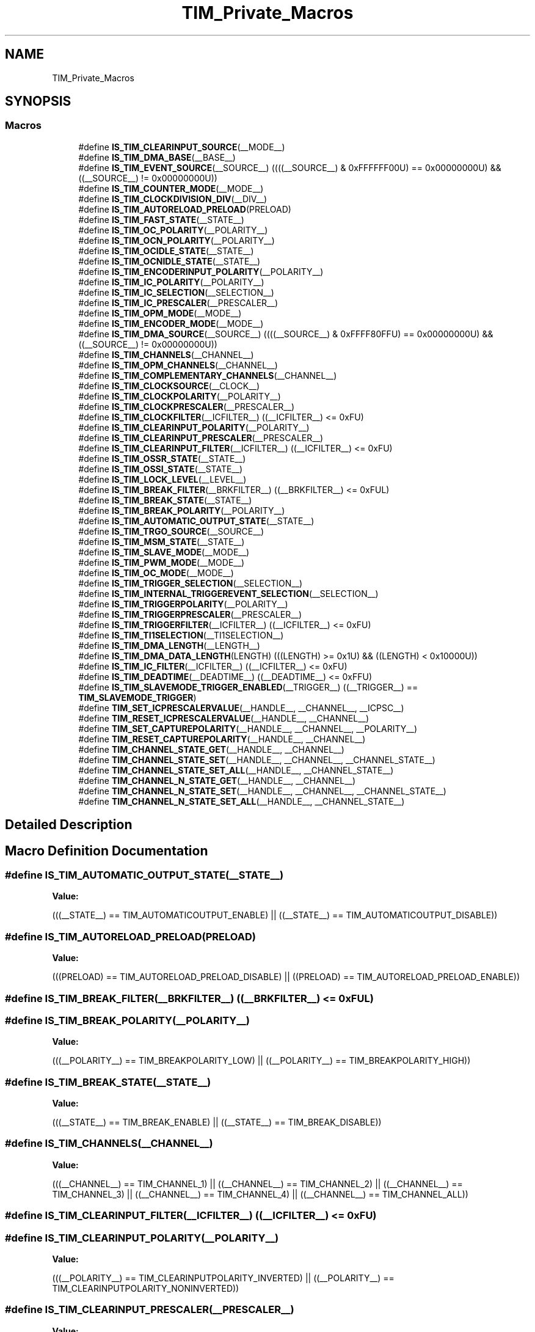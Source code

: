 .TH "TIM_Private_Macros" 3 "Thu Oct 29 2020" "lcd_display" \" -*- nroff -*-
.ad l
.nh
.SH NAME
TIM_Private_Macros
.SH SYNOPSIS
.br
.PP
.SS "Macros"

.in +1c
.ti -1c
.RI "#define \fBIS_TIM_CLEARINPUT_SOURCE\fP(__MODE__)"
.br
.ti -1c
.RI "#define \fBIS_TIM_DMA_BASE\fP(__BASE__)"
.br
.ti -1c
.RI "#define \fBIS_TIM_EVENT_SOURCE\fP(__SOURCE__)   ((((__SOURCE__) & 0xFFFFFF00U) == 0x00000000U) && ((__SOURCE__) != 0x00000000U))"
.br
.ti -1c
.RI "#define \fBIS_TIM_COUNTER_MODE\fP(__MODE__)"
.br
.ti -1c
.RI "#define \fBIS_TIM_CLOCKDIVISION_DIV\fP(__DIV__)"
.br
.ti -1c
.RI "#define \fBIS_TIM_AUTORELOAD_PRELOAD\fP(PRELOAD)"
.br
.ti -1c
.RI "#define \fBIS_TIM_FAST_STATE\fP(__STATE__)"
.br
.ti -1c
.RI "#define \fBIS_TIM_OC_POLARITY\fP(__POLARITY__)"
.br
.ti -1c
.RI "#define \fBIS_TIM_OCN_POLARITY\fP(__POLARITY__)"
.br
.ti -1c
.RI "#define \fBIS_TIM_OCIDLE_STATE\fP(__STATE__)"
.br
.ti -1c
.RI "#define \fBIS_TIM_OCNIDLE_STATE\fP(__STATE__)"
.br
.ti -1c
.RI "#define \fBIS_TIM_ENCODERINPUT_POLARITY\fP(__POLARITY__)"
.br
.ti -1c
.RI "#define \fBIS_TIM_IC_POLARITY\fP(__POLARITY__)"
.br
.ti -1c
.RI "#define \fBIS_TIM_IC_SELECTION\fP(__SELECTION__)"
.br
.ti -1c
.RI "#define \fBIS_TIM_IC_PRESCALER\fP(__PRESCALER__)"
.br
.ti -1c
.RI "#define \fBIS_TIM_OPM_MODE\fP(__MODE__)"
.br
.ti -1c
.RI "#define \fBIS_TIM_ENCODER_MODE\fP(__MODE__)"
.br
.ti -1c
.RI "#define \fBIS_TIM_DMA_SOURCE\fP(__SOURCE__)   ((((__SOURCE__) & 0xFFFF80FFU) == 0x00000000U) && ((__SOURCE__) != 0x00000000U))"
.br
.ti -1c
.RI "#define \fBIS_TIM_CHANNELS\fP(__CHANNEL__)"
.br
.ti -1c
.RI "#define \fBIS_TIM_OPM_CHANNELS\fP(__CHANNEL__)"
.br
.ti -1c
.RI "#define \fBIS_TIM_COMPLEMENTARY_CHANNELS\fP(__CHANNEL__)"
.br
.ti -1c
.RI "#define \fBIS_TIM_CLOCKSOURCE\fP(__CLOCK__)"
.br
.ti -1c
.RI "#define \fBIS_TIM_CLOCKPOLARITY\fP(__POLARITY__)"
.br
.ti -1c
.RI "#define \fBIS_TIM_CLOCKPRESCALER\fP(__PRESCALER__)"
.br
.ti -1c
.RI "#define \fBIS_TIM_CLOCKFILTER\fP(__ICFILTER__)   ((__ICFILTER__) <= 0xFU)"
.br
.ti -1c
.RI "#define \fBIS_TIM_CLEARINPUT_POLARITY\fP(__POLARITY__)"
.br
.ti -1c
.RI "#define \fBIS_TIM_CLEARINPUT_PRESCALER\fP(__PRESCALER__)"
.br
.ti -1c
.RI "#define \fBIS_TIM_CLEARINPUT_FILTER\fP(__ICFILTER__)   ((__ICFILTER__) <= 0xFU)"
.br
.ti -1c
.RI "#define \fBIS_TIM_OSSR_STATE\fP(__STATE__)"
.br
.ti -1c
.RI "#define \fBIS_TIM_OSSI_STATE\fP(__STATE__)"
.br
.ti -1c
.RI "#define \fBIS_TIM_LOCK_LEVEL\fP(__LEVEL__)"
.br
.ti -1c
.RI "#define \fBIS_TIM_BREAK_FILTER\fP(__BRKFILTER__)   ((__BRKFILTER__) <= 0xFUL)"
.br
.ti -1c
.RI "#define \fBIS_TIM_BREAK_STATE\fP(__STATE__)"
.br
.ti -1c
.RI "#define \fBIS_TIM_BREAK_POLARITY\fP(__POLARITY__)"
.br
.ti -1c
.RI "#define \fBIS_TIM_AUTOMATIC_OUTPUT_STATE\fP(__STATE__)"
.br
.ti -1c
.RI "#define \fBIS_TIM_TRGO_SOURCE\fP(__SOURCE__)"
.br
.ti -1c
.RI "#define \fBIS_TIM_MSM_STATE\fP(__STATE__)"
.br
.ti -1c
.RI "#define \fBIS_TIM_SLAVE_MODE\fP(__MODE__)"
.br
.ti -1c
.RI "#define \fBIS_TIM_PWM_MODE\fP(__MODE__)"
.br
.ti -1c
.RI "#define \fBIS_TIM_OC_MODE\fP(__MODE__)"
.br
.ti -1c
.RI "#define \fBIS_TIM_TRIGGER_SELECTION\fP(__SELECTION__)"
.br
.ti -1c
.RI "#define \fBIS_TIM_INTERNAL_TRIGGEREVENT_SELECTION\fP(__SELECTION__)"
.br
.ti -1c
.RI "#define \fBIS_TIM_TRIGGERPOLARITY\fP(__POLARITY__)"
.br
.ti -1c
.RI "#define \fBIS_TIM_TRIGGERPRESCALER\fP(__PRESCALER__)"
.br
.ti -1c
.RI "#define \fBIS_TIM_TRIGGERFILTER\fP(__ICFILTER__)   ((__ICFILTER__) <= 0xFU)"
.br
.ti -1c
.RI "#define \fBIS_TIM_TI1SELECTION\fP(__TI1SELECTION__)"
.br
.ti -1c
.RI "#define \fBIS_TIM_DMA_LENGTH\fP(__LENGTH__)"
.br
.ti -1c
.RI "#define \fBIS_TIM_DMA_DATA_LENGTH\fP(LENGTH)   (((LENGTH) >= 0x1U) && ((LENGTH) < 0x10000U))"
.br
.ti -1c
.RI "#define \fBIS_TIM_IC_FILTER\fP(__ICFILTER__)   ((__ICFILTER__) <= 0xFU)"
.br
.ti -1c
.RI "#define \fBIS_TIM_DEADTIME\fP(__DEADTIME__)   ((__DEADTIME__) <= 0xFFU)"
.br
.ti -1c
.RI "#define \fBIS_TIM_SLAVEMODE_TRIGGER_ENABLED\fP(__TRIGGER__)   ((__TRIGGER__) == \fBTIM_SLAVEMODE_TRIGGER\fP)"
.br
.ti -1c
.RI "#define \fBTIM_SET_ICPRESCALERVALUE\fP(__HANDLE__,  __CHANNEL__,  __ICPSC__)"
.br
.ti -1c
.RI "#define \fBTIM_RESET_ICPRESCALERVALUE\fP(__HANDLE__,  __CHANNEL__)"
.br
.ti -1c
.RI "#define \fBTIM_SET_CAPTUREPOLARITY\fP(__HANDLE__,  __CHANNEL__,  __POLARITY__)"
.br
.ti -1c
.RI "#define \fBTIM_RESET_CAPTUREPOLARITY\fP(__HANDLE__,  __CHANNEL__)"
.br
.ti -1c
.RI "#define \fBTIM_CHANNEL_STATE_GET\fP(__HANDLE__,  __CHANNEL__)"
.br
.ti -1c
.RI "#define \fBTIM_CHANNEL_STATE_SET\fP(__HANDLE__,  __CHANNEL__,  __CHANNEL_STATE__)"
.br
.ti -1c
.RI "#define \fBTIM_CHANNEL_STATE_SET_ALL\fP(__HANDLE__,  __CHANNEL_STATE__)"
.br
.ti -1c
.RI "#define \fBTIM_CHANNEL_N_STATE_GET\fP(__HANDLE__,  __CHANNEL__)"
.br
.ti -1c
.RI "#define \fBTIM_CHANNEL_N_STATE_SET\fP(__HANDLE__,  __CHANNEL__,  __CHANNEL_STATE__)"
.br
.ti -1c
.RI "#define \fBTIM_CHANNEL_N_STATE_SET_ALL\fP(__HANDLE__,  __CHANNEL_STATE__)"
.br
.in -1c
.SH "Detailed Description"
.PP 

.SH "Macro Definition Documentation"
.PP 
.SS "#define IS_TIM_AUTOMATIC_OUTPUT_STATE(__STATE__)"
\fBValue:\fP
.PP
.nf
(((__STATE__) == TIM_AUTOMATICOUTPUT_ENABLE) || \
                                                  ((__STATE__) == TIM_AUTOMATICOUTPUT_DISABLE))
.fi
.SS "#define IS_TIM_AUTORELOAD_PRELOAD(PRELOAD)"
\fBValue:\fP
.PP
.nf
(((PRELOAD) == TIM_AUTORELOAD_PRELOAD_DISABLE) || \
                                            ((PRELOAD) == TIM_AUTORELOAD_PRELOAD_ENABLE))
.fi
.SS "#define IS_TIM_BREAK_FILTER(__BRKFILTER__)   ((__BRKFILTER__) <= 0xFUL)"

.SS "#define IS_TIM_BREAK_POLARITY(__POLARITY__)"
\fBValue:\fP
.PP
.nf
(((__POLARITY__) == TIM_BREAKPOLARITY_LOW) || \
                                             ((__POLARITY__) == TIM_BREAKPOLARITY_HIGH))
.fi
.SS "#define IS_TIM_BREAK_STATE(__STATE__)"
\fBValue:\fP
.PP
.nf
(((__STATE__) == TIM_BREAK_ENABLE) || \
                                            ((__STATE__) == TIM_BREAK_DISABLE))
.fi
.SS "#define IS_TIM_CHANNELS(__CHANNEL__)"
\fBValue:\fP
.PP
.nf
(((__CHANNEL__) == TIM_CHANNEL_1) || \
                                            ((__CHANNEL__) == TIM_CHANNEL_2) || \
                                            ((__CHANNEL__) == TIM_CHANNEL_3) || \
                                            ((__CHANNEL__) == TIM_CHANNEL_4) || \
                                            ((__CHANNEL__) == TIM_CHANNEL_ALL))
.fi
.SS "#define IS_TIM_CLEARINPUT_FILTER(__ICFILTER__)   ((__ICFILTER__) <= 0xFU)"

.SS "#define IS_TIM_CLEARINPUT_POLARITY(__POLARITY__)"
\fBValue:\fP
.PP
.nf
(((__POLARITY__) == TIM_CLEARINPUTPOLARITY_INVERTED) || \
                                                  ((__POLARITY__) == TIM_CLEARINPUTPOLARITY_NONINVERTED))
.fi
.SS "#define IS_TIM_CLEARINPUT_PRESCALER(__PRESCALER__)"
\fBValue:\fP
.PP
.nf
(((__PRESCALER__) == TIM_CLEARINPUTPRESCALER_DIV1) || \
                                                    ((__PRESCALER__) == TIM_CLEARINPUTPRESCALER_DIV2) || \
                                                    ((__PRESCALER__) == TIM_CLEARINPUTPRESCALER_DIV4) || \
                                                    ((__PRESCALER__) == TIM_CLEARINPUTPRESCALER_DIV8))
.fi
.SS "#define IS_TIM_CLEARINPUT_SOURCE(__MODE__)"
\fBValue:\fP
.PP
.nf
(((__MODE__) == TIM_CLEARINPUTSOURCE_NONE)      || \
                                             ((__MODE__) == TIM_CLEARINPUTSOURCE_ETR))
.fi
.SS "#define IS_TIM_CLOCKDIVISION_DIV(__DIV__)"
\fBValue:\fP
.PP
.nf
(((__DIV__) == TIM_CLOCKDIVISION_DIV1) || \
                                            ((__DIV__) == TIM_CLOCKDIVISION_DIV2) || \
                                            ((__DIV__) == TIM_CLOCKDIVISION_DIV4))
.fi
.SS "#define IS_TIM_CLOCKFILTER(__ICFILTER__)   ((__ICFILTER__) <= 0xFU)"

.SS "#define IS_TIM_CLOCKPOLARITY(__POLARITY__)"
\fBValue:\fP
.PP
.nf
(((__POLARITY__) == TIM_CLOCKPOLARITY_INVERTED)    || \
                                            ((__POLARITY__) == TIM_CLOCKPOLARITY_NONINVERTED) || \
                                            ((__POLARITY__) == TIM_CLOCKPOLARITY_RISING)      || \
                                            ((__POLARITY__) == TIM_CLOCKPOLARITY_FALLING)     || \
                                            ((__POLARITY__) == TIM_CLOCKPOLARITY_BOTHEDGE))
.fi
.SS "#define IS_TIM_CLOCKPRESCALER(__PRESCALER__)"
\fBValue:\fP
.PP
.nf
(((__PRESCALER__) == TIM_CLOCKPRESCALER_DIV1) || \
                                              ((__PRESCALER__) == TIM_CLOCKPRESCALER_DIV2) || \
                                              ((__PRESCALER__) == TIM_CLOCKPRESCALER_DIV4) || \
                                              ((__PRESCALER__) == TIM_CLOCKPRESCALER_DIV8))
.fi
.SS "#define IS_TIM_CLOCKSOURCE(__CLOCK__)"
\fBValue:\fP
.PP
.nf
(((__CLOCK__) == TIM_CLOCKSOURCE_INTERNAL) || \
                                       ((__CLOCK__) == TIM_CLOCKSOURCE_ETRMODE2) || \
                                       ((__CLOCK__) == TIM_CLOCKSOURCE_ITR0)     || \
                                       ((__CLOCK__) == TIM_CLOCKSOURCE_ITR1)     || \
                                       ((__CLOCK__) == TIM_CLOCKSOURCE_ITR2)     || \
                                       ((__CLOCK__) == TIM_CLOCKSOURCE_ITR3)     || \
                                       ((__CLOCK__) == TIM_CLOCKSOURCE_TI1ED)    || \
                                       ((__CLOCK__) == TIM_CLOCKSOURCE_TI1)      || \
                                       ((__CLOCK__) == TIM_CLOCKSOURCE_TI2)      || \
                                       ((__CLOCK__) == TIM_CLOCKSOURCE_ETRMODE1))
.fi
.SS "#define IS_TIM_COMPLEMENTARY_CHANNELS(__CHANNEL__)"
\fBValue:\fP
.PP
.nf
(((__CHANNEL__) == TIM_CHANNEL_1) || \
                                                    ((__CHANNEL__) == TIM_CHANNEL_2) || \
                                                    ((__CHANNEL__) == TIM_CHANNEL_3))
.fi
.SS "#define IS_TIM_COUNTER_MODE(__MODE__)"
\fBValue:\fP
.PP
.nf
(((__MODE__) == TIM_COUNTERMODE_UP)              || \
                                            ((__MODE__) == TIM_COUNTERMODE_DOWN)            || \
                                            ((__MODE__) == TIM_COUNTERMODE_CENTERALIGNED1)  || \
                                            ((__MODE__) == TIM_COUNTERMODE_CENTERALIGNED2)  || \
                                            ((__MODE__) == TIM_COUNTERMODE_CENTERALIGNED3))
.fi
.SS "#define IS_TIM_DEADTIME(__DEADTIME__)   ((__DEADTIME__) <= 0xFFU)"

.SS "#define IS_TIM_DMA_BASE(__BASE__)"
\fBValue:\fP
.PP
.nf
(((__BASE__) == TIM_DMABASE_CR1)   || \
                                   ((__BASE__) == TIM_DMABASE_CR2)   || \
                                   ((__BASE__) == TIM_DMABASE_SMCR)  || \
                                   ((__BASE__) == TIM_DMABASE_DIER)  || \
                                   ((__BASE__) == TIM_DMABASE_SR)    || \
                                   ((__BASE__) == TIM_DMABASE_EGR)   || \
                                   ((__BASE__) == TIM_DMABASE_CCMR1) || \
                                   ((__BASE__) == TIM_DMABASE_CCMR2) || \
                                   ((__BASE__) == TIM_DMABASE_CCER)  || \
                                   ((__BASE__) == TIM_DMABASE_CNT)   || \
                                   ((__BASE__) == TIM_DMABASE_PSC)   || \
                                   ((__BASE__) == TIM_DMABASE_ARR)   || \
                                   ((__BASE__) == TIM_DMABASE_RCR)   || \
                                   ((__BASE__) == TIM_DMABASE_CCR1)  || \
                                   ((__BASE__) == TIM_DMABASE_CCR2)  || \
                                   ((__BASE__) == TIM_DMABASE_CCR3)  || \
                                   ((__BASE__) == TIM_DMABASE_CCR4)  || \
                                   ((__BASE__) == TIM_DMABASE_BDTR))
.fi
.SS "#define IS_TIM_DMA_DATA_LENGTH(LENGTH)   (((LENGTH) >= 0x1U) && ((LENGTH) < 0x10000U))"

.SS "#define IS_TIM_DMA_LENGTH(__LENGTH__)"
\fBValue:\fP
.PP
.nf
(((__LENGTH__) == TIM_DMABURSTLENGTH_1TRANSFER)   || \
                                            ((__LENGTH__) == TIM_DMABURSTLENGTH_2TRANSFERS)  || \
                                            ((__LENGTH__) == TIM_DMABURSTLENGTH_3TRANSFERS)  || \
                                            ((__LENGTH__) == TIM_DMABURSTLENGTH_4TRANSFERS)  || \
                                            ((__LENGTH__) == TIM_DMABURSTLENGTH_5TRANSFERS)  || \
                                            ((__LENGTH__) == TIM_DMABURSTLENGTH_6TRANSFERS)  || \
                                            ((__LENGTH__) == TIM_DMABURSTLENGTH_7TRANSFERS)  || \
                                            ((__LENGTH__) == TIM_DMABURSTLENGTH_8TRANSFERS)  || \
                                            ((__LENGTH__) == TIM_DMABURSTLENGTH_9TRANSFERS)  || \
                                            ((__LENGTH__) == TIM_DMABURSTLENGTH_10TRANSFERS) || \
                                            ((__LENGTH__) == TIM_DMABURSTLENGTH_11TRANSFERS) || \
                                            ((__LENGTH__) == TIM_DMABURSTLENGTH_12TRANSFERS) || \
                                            ((__LENGTH__) == TIM_DMABURSTLENGTH_13TRANSFERS) || \
                                            ((__LENGTH__) == TIM_DMABURSTLENGTH_14TRANSFERS) || \
                                            ((__LENGTH__) == TIM_DMABURSTLENGTH_15TRANSFERS) || \
                                            ((__LENGTH__) == TIM_DMABURSTLENGTH_16TRANSFERS) || \
                                            ((__LENGTH__) == TIM_DMABURSTLENGTH_17TRANSFERS) || \
                                            ((__LENGTH__) == TIM_DMABURSTLENGTH_18TRANSFERS))
.fi
.SS "#define IS_TIM_DMA_SOURCE(__SOURCE__)   ((((__SOURCE__) & 0xFFFF80FFU) == 0x00000000U) && ((__SOURCE__) != 0x00000000U))"

.SS "#define IS_TIM_ENCODER_MODE(__MODE__)"
\fBValue:\fP
.PP
.nf
(((__MODE__) == TIM_ENCODERMODE_TI1) || \
                                            ((__MODE__) == TIM_ENCODERMODE_TI2) || \
                                            ((__MODE__) == TIM_ENCODERMODE_TI12))
.fi
.SS "#define IS_TIM_ENCODERINPUT_POLARITY(__POLARITY__)"
\fBValue:\fP
.PP
.nf
(((__POLARITY__) == TIM_ENCODERINPUTPOLARITY_RISING)   || \
                                                      ((__POLARITY__) == TIM_ENCODERINPUTPOLARITY_FALLING))
.fi
.SS "#define IS_TIM_EVENT_SOURCE(__SOURCE__)   ((((__SOURCE__) & 0xFFFFFF00U) == 0x00000000U) && ((__SOURCE__) != 0x00000000U))"

.SS "#define IS_TIM_FAST_STATE(__STATE__)"
\fBValue:\fP
.PP
.nf
(((__STATE__) == TIM_OCFAST_DISABLE) || \
                                            ((__STATE__) == TIM_OCFAST_ENABLE))
.fi
.SS "#define IS_TIM_IC_FILTER(__ICFILTER__)   ((__ICFILTER__) <= 0xFU)"

.SS "#define IS_TIM_IC_POLARITY(__POLARITY__)"
\fBValue:\fP
.PP
.nf
(((__POLARITY__) == TIM_ICPOLARITY_RISING)   || \
                                            ((__POLARITY__) == TIM_ICPOLARITY_FALLING)  || \
                                            ((__POLARITY__) == TIM_ICPOLARITY_BOTHEDGE))
.fi
.SS "#define IS_TIM_IC_PRESCALER(__PRESCALER__)"
\fBValue:\fP
.PP
.nf
(((__PRESCALER__) == TIM_ICPSC_DIV1) || \
                                            ((__PRESCALER__) == TIM_ICPSC_DIV2) || \
                                            ((__PRESCALER__) == TIM_ICPSC_DIV4) || \
                                            ((__PRESCALER__) == TIM_ICPSC_DIV8))
.fi
.SS "#define IS_TIM_IC_SELECTION(__SELECTION__)"
\fBValue:\fP
.PP
.nf
(((__SELECTION__) == TIM_ICSELECTION_DIRECTTI) || \
                                            ((__SELECTION__) == TIM_ICSELECTION_INDIRECTTI) || \
                                            ((__SELECTION__) == TIM_ICSELECTION_TRC))
.fi
.SS "#define IS_TIM_INTERNAL_TRIGGEREVENT_SELECTION(__SELECTION__)"
\fBValue:\fP
.PP
.nf
(((__SELECTION__) == TIM_TS_ITR0) || \
                                                               ((__SELECTION__) == TIM_TS_ITR1) || \
                                                               ((__SELECTION__) == TIM_TS_ITR2) || \
                                                               ((__SELECTION__) == TIM_TS_ITR3) || \
                                                               ((__SELECTION__) == TIM_TS_NONE))
.fi
.SS "#define IS_TIM_LOCK_LEVEL(__LEVEL__)"
\fBValue:\fP
.PP
.nf
(((__LEVEL__) == TIM_LOCKLEVEL_OFF) || \
                                            ((__LEVEL__) == TIM_LOCKLEVEL_1)   || \
                                            ((__LEVEL__) == TIM_LOCKLEVEL_2)   || \
                                            ((__LEVEL__) == TIM_LOCKLEVEL_3))
.fi
.SS "#define IS_TIM_MSM_STATE(__STATE__)"
\fBValue:\fP
.PP
.nf
(((__STATE__) == TIM_MASTERSLAVEMODE_ENABLE) || \
                                          ((__STATE__) == TIM_MASTERSLAVEMODE_DISABLE))
.fi
.SS "#define IS_TIM_OC_MODE(__MODE__)"
\fBValue:\fP
.PP
.nf
(((__MODE__) == TIM_OCMODE_TIMING)             || \
                                   ((__MODE__) == TIM_OCMODE_ACTIVE)             || \
                                   ((__MODE__) == TIM_OCMODE_INACTIVE)           || \
                                   ((__MODE__) == TIM_OCMODE_TOGGLE)             || \
                                   ((__MODE__) == TIM_OCMODE_FORCED_ACTIVE)      || \
                                   ((__MODE__) == TIM_OCMODE_FORCED_INACTIVE))
.fi
.SS "#define IS_TIM_OC_POLARITY(__POLARITY__)"
\fBValue:\fP
.PP
.nf
(((__POLARITY__) == TIM_OCPOLARITY_HIGH) || \
                                            ((__POLARITY__) == TIM_OCPOLARITY_LOW))
.fi
.SS "#define IS_TIM_OCIDLE_STATE(__STATE__)"
\fBValue:\fP
.PP
.nf
(((__STATE__) == TIM_OCIDLESTATE_SET) || \
                                            ((__STATE__) == TIM_OCIDLESTATE_RESET))
.fi
.SS "#define IS_TIM_OCN_POLARITY(__POLARITY__)"
\fBValue:\fP
.PP
.nf
(((__POLARITY__) == TIM_OCNPOLARITY_HIGH) || \
                                            ((__POLARITY__) == TIM_OCNPOLARITY_LOW))
.fi
.SS "#define IS_TIM_OCNIDLE_STATE(__STATE__)"
\fBValue:\fP
.PP
.nf
(((__STATE__) == TIM_OCNIDLESTATE_SET) || \
                                            ((__STATE__) == TIM_OCNIDLESTATE_RESET))
.fi
.SS "#define IS_TIM_OPM_CHANNELS(__CHANNEL__)"
\fBValue:\fP
.PP
.nf
(((__CHANNEL__) == TIM_CHANNEL_1) || \
                                            ((__CHANNEL__) == TIM_CHANNEL_2))
.fi
.SS "#define IS_TIM_OPM_MODE(__MODE__)"
\fBValue:\fP
.PP
.nf
(((__MODE__) == TIM_OPMODE_SINGLE) || \
                                            ((__MODE__) == TIM_OPMODE_REPETITIVE))
.fi
.SS "#define IS_TIM_OSSI_STATE(__STATE__)"
\fBValue:\fP
.PP
.nf
(((__STATE__) == TIM_OSSI_ENABLE) || \
                                            ((__STATE__) == TIM_OSSI_DISABLE))
.fi
.SS "#define IS_TIM_OSSR_STATE(__STATE__)"
\fBValue:\fP
.PP
.nf
(((__STATE__) == TIM_OSSR_ENABLE) || \
                                            ((__STATE__) == TIM_OSSR_DISABLE))
.fi
.SS "#define IS_TIM_PWM_MODE(__MODE__)"
\fBValue:\fP
.PP
.nf
(((__MODE__) == TIM_OCMODE_PWM1)               || \
                                   ((__MODE__) == TIM_OCMODE_PWM2))
.fi
.SS "#define IS_TIM_SLAVE_MODE(__MODE__)"
\fBValue:\fP
.PP
.nf
(((__MODE__) == TIM_SLAVEMODE_DISABLE)   || \
                                     ((__MODE__) == TIM_SLAVEMODE_RESET)     || \
                                     ((__MODE__) == TIM_SLAVEMODE_GATED)     || \
                                     ((__MODE__) == TIM_SLAVEMODE_TRIGGER)   || \
                                     ((__MODE__) == TIM_SLAVEMODE_EXTERNAL1))
.fi
.SS "#define IS_TIM_SLAVEMODE_TRIGGER_ENABLED(__TRIGGER__)   ((__TRIGGER__) == \fBTIM_SLAVEMODE_TRIGGER\fP)"

.SS "#define IS_TIM_TI1SELECTION(__TI1SELECTION__)"
\fBValue:\fP
.PP
.nf
(((__TI1SELECTION__) == TIM_TI1SELECTION_CH1) || \
                                                ((__TI1SELECTION__) == TIM_TI1SELECTION_XORCOMBINATION))
.fi
.SS "#define IS_TIM_TRGO_SOURCE(__SOURCE__)"
\fBValue:\fP
.PP
.nf
(((__SOURCE__) == TIM_TRGO_RESET)  || \
                                        ((__SOURCE__) == TIM_TRGO_ENABLE) || \
                                        ((__SOURCE__) == TIM_TRGO_UPDATE) || \
                                        ((__SOURCE__) == TIM_TRGO_OC1)    || \
                                        ((__SOURCE__) == TIM_TRGO_OC1REF) || \
                                        ((__SOURCE__) == TIM_TRGO_OC2REF) || \
                                        ((__SOURCE__) == TIM_TRGO_OC3REF) || \
                                        ((__SOURCE__) == TIM_TRGO_OC4REF))
.fi
.SS "#define IS_TIM_TRIGGER_SELECTION(__SELECTION__)"
\fBValue:\fP
.PP
.nf
(((__SELECTION__) == TIM_TS_ITR0) || \
                                                 ((__SELECTION__) == TIM_TS_ITR1) || \
                                                 ((__SELECTION__) == TIM_TS_ITR2) || \
                                                 ((__SELECTION__) == TIM_TS_ITR3) || \
                                                 ((__SELECTION__) == TIM_TS_TI1F_ED) || \
                                                 ((__SELECTION__) == TIM_TS_TI1FP1) || \
                                                 ((__SELECTION__) == TIM_TS_TI2FP2) || \
                                                 ((__SELECTION__) == TIM_TS_ETRF))
.fi
.SS "#define IS_TIM_TRIGGERFILTER(__ICFILTER__)   ((__ICFILTER__) <= 0xFU)"

.SS "#define IS_TIM_TRIGGERPOLARITY(__POLARITY__)"
\fBValue:\fP
.PP
.nf
(((__POLARITY__) == TIM_TRIGGERPOLARITY_INVERTED   ) || \
                                                ((__POLARITY__) == TIM_TRIGGERPOLARITY_NONINVERTED) || \
                                                ((__POLARITY__) == TIM_TRIGGERPOLARITY_RISING     ) || \
                                                ((__POLARITY__) == TIM_TRIGGERPOLARITY_FALLING    ) || \
                                                ((__POLARITY__) == TIM_TRIGGERPOLARITY_BOTHEDGE   ))
.fi
.SS "#define IS_TIM_TRIGGERPRESCALER(__PRESCALER__)"
\fBValue:\fP
.PP
.nf
(((__PRESCALER__) == TIM_TRIGGERPRESCALER_DIV1) || \
                                                ((__PRESCALER__) == TIM_TRIGGERPRESCALER_DIV2) || \
                                                ((__PRESCALER__) == TIM_TRIGGERPRESCALER_DIV4) || \
                                                ((__PRESCALER__) == TIM_TRIGGERPRESCALER_DIV8))
.fi
.SS "#define TIM_CHANNEL_N_STATE_GET(__HANDLE__, __CHANNEL__)"
\fBValue:\fP
.PP
.nf
(((__CHANNEL__) == TIM_CHANNEL_1) ? (__HANDLE__)->ChannelNState[0] :\
   ((__CHANNEL__) == TIM_CHANNEL_2) ? (__HANDLE__)->ChannelNState[1] :\
   ((__CHANNEL__) == TIM_CHANNEL_3) ? (__HANDLE__)->ChannelNState[2] :\
   (__HANDLE__)->ChannelNState[3])
.fi
.SS "#define TIM_CHANNEL_N_STATE_SET(__HANDLE__, __CHANNEL__, __CHANNEL_STATE__)"
\fBValue:\fP
.PP
.nf
(((__CHANNEL__) == TIM_CHANNEL_1) ? ((__HANDLE__)->ChannelNState[0] = (__CHANNEL_STATE__)) :\
   ((__CHANNEL__) == TIM_CHANNEL_2) ? ((__HANDLE__)->ChannelNState[1] = (__CHANNEL_STATE__)) :\
   ((__CHANNEL__) == TIM_CHANNEL_3) ? ((__HANDLE__)->ChannelNState[2] = (__CHANNEL_STATE__)) :\
   ((__HANDLE__)->ChannelNState[3] = (__CHANNEL_STATE__)))
.fi
.SS "#define TIM_CHANNEL_N_STATE_SET_ALL(__HANDLE__, __CHANNEL_STATE__)"
\fBValue:\fP
.PP
.nf
do { \
  (__HANDLE__)->ChannelNState[0] = (__CHANNEL_STATE__);  \
  (__HANDLE__)->ChannelNState[1] = (__CHANNEL_STATE__);  \
  (__HANDLE__)->ChannelNState[2] = (__CHANNEL_STATE__);  \
  (__HANDLE__)->ChannelNState[3] = (__CHANNEL_STATE__);  \
 } while(0)
.fi
.SS "#define TIM_CHANNEL_STATE_GET(__HANDLE__, __CHANNEL__)"
\fBValue:\fP
.PP
.nf
(((__CHANNEL__) == TIM_CHANNEL_1) ? (__HANDLE__)->ChannelState[0] :\
   ((__CHANNEL__) == TIM_CHANNEL_2) ? (__HANDLE__)->ChannelState[1] :\
   ((__CHANNEL__) == TIM_CHANNEL_3) ? (__HANDLE__)->ChannelState[2] :\
   (__HANDLE__)->ChannelState[3])
.fi
.SS "#define TIM_CHANNEL_STATE_SET(__HANDLE__, __CHANNEL__, __CHANNEL_STATE__)"
\fBValue:\fP
.PP
.nf
(((__CHANNEL__) == TIM_CHANNEL_1) ? ((__HANDLE__)->ChannelState[0] = (__CHANNEL_STATE__)) :\
   ((__CHANNEL__) == TIM_CHANNEL_2) ? ((__HANDLE__)->ChannelState[1] = (__CHANNEL_STATE__)) :\
   ((__CHANNEL__) == TIM_CHANNEL_3) ? ((__HANDLE__)->ChannelState[2] = (__CHANNEL_STATE__)) :\
   ((__HANDLE__)->ChannelState[3] = (__CHANNEL_STATE__)))
.fi
.SS "#define TIM_CHANNEL_STATE_SET_ALL(__HANDLE__, __CHANNEL_STATE__)"
\fBValue:\fP
.PP
.nf
do { \
  (__HANDLE__)->ChannelState[0]  = (__CHANNEL_STATE__);  \
  (__HANDLE__)->ChannelState[1]  = (__CHANNEL_STATE__);  \
  (__HANDLE__)->ChannelState[2]  = (__CHANNEL_STATE__);  \
  (__HANDLE__)->ChannelState[3]  = (__CHANNEL_STATE__);  \
 } while(0)
.fi
.SS "#define TIM_RESET_CAPTUREPOLARITY(__HANDLE__, __CHANNEL__)"
\fBValue:\fP
.PP
.nf
(((__CHANNEL__) == TIM_CHANNEL_1) ? ((__HANDLE__)->Instance->CCER &= ~(TIM_CCER_CC1P | TIM_CCER_CC1NP)) :\
   ((__CHANNEL__) == TIM_CHANNEL_2) ? ((__HANDLE__)->Instance->CCER &= ~(TIM_CCER_CC2P | TIM_CCER_CC2NP)) :\
   ((__CHANNEL__) == TIM_CHANNEL_3) ? ((__HANDLE__)->Instance->CCER &= ~(TIM_CCER_CC3P)) :\
   ((__HANDLE__)->Instance->CCER &= ~(TIM_CCER_CC4P)))
.fi
.SS "#define TIM_RESET_ICPRESCALERVALUE(__HANDLE__, __CHANNEL__)"
\fBValue:\fP
.PP
.nf
(((__CHANNEL__) == TIM_CHANNEL_1) ? ((__HANDLE__)->Instance->CCMR1 &= ~TIM_CCMR1_IC1PSC) :\
   ((__CHANNEL__) == TIM_CHANNEL_2) ? ((__HANDLE__)->Instance->CCMR1 &= ~TIM_CCMR1_IC2PSC) :\
   ((__CHANNEL__) == TIM_CHANNEL_3) ? ((__HANDLE__)->Instance->CCMR2 &= ~TIM_CCMR2_IC3PSC) :\
   ((__HANDLE__)->Instance->CCMR2 &= ~TIM_CCMR2_IC4PSC))
.fi
.SS "#define TIM_SET_CAPTUREPOLARITY(__HANDLE__, __CHANNEL__, __POLARITY__)"
\fBValue:\fP
.PP
.nf
(((__CHANNEL__) == TIM_CHANNEL_1) ? ((__HANDLE__)->Instance->CCER |= (__POLARITY__)) :\
   ((__CHANNEL__) == TIM_CHANNEL_2) ? ((__HANDLE__)->Instance->CCER |= ((__POLARITY__) << 4U)) :\
   ((__CHANNEL__) == TIM_CHANNEL_3) ? ((__HANDLE__)->Instance->CCER |= ((__POLARITY__) << 8U)) :\
   ((__HANDLE__)->Instance->CCER |= (((__POLARITY__) << 12U))))
.fi
.SS "#define TIM_SET_ICPRESCALERVALUE(__HANDLE__, __CHANNEL__, __ICPSC__)"
\fBValue:\fP
.PP
.nf
(((__CHANNEL__) == TIM_CHANNEL_1) ? ((__HANDLE__)->Instance->CCMR1 |= (__ICPSC__)) :\
   ((__CHANNEL__) == TIM_CHANNEL_2) ? ((__HANDLE__)->Instance->CCMR1 |= ((__ICPSC__) << 8U)) :\
   ((__CHANNEL__) == TIM_CHANNEL_3) ? ((__HANDLE__)->Instance->CCMR2 |= (__ICPSC__)) :\
   ((__HANDLE__)->Instance->CCMR2 |= ((__ICPSC__) << 8U)))
.fi
.SH "Author"
.PP 
Generated automatically by Doxygen for lcd_display from the source code\&.
